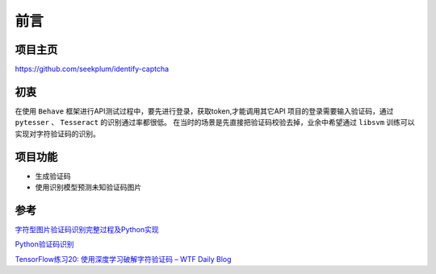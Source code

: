 ==================================
前言
==================================

----------------------------------
项目主页
----------------------------------
https://github.com/seekplum/identify-captcha

----------------------------------
初衷
----------------------------------
在使用 ``Behave`` 框架进行API测试过程中，要先进行登录，获取token,才能调用其它API
项目的登录需要输入验证码，通过 ``pytesser`` 、 ``Tesseract`` 的识别通过率都很低。
在当时的场景是先直接把验证码校验去掉，业余中希望通过 ``libsvm`` 训练可以实现对字符验证码的识别。

----------------------------------
项目功能
----------------------------------
* 生成验证码
* 使用识别模型预测未知验证码图片

----------------------------------
参考
----------------------------------
`字符型图片验证码识别完整过程及Python实现 <https://www.cnblogs.com/beer/p/5672678.html>`_

`Python验证码识别 <http://www.cnblogs.com/qqandfqr/p/7866650.html>`_

`TensorFlow练习20: 使用深度学习破解字符验证码 – WTF Daily Blog <http://blog.topspeedsnail.com/archives/10858>`_
